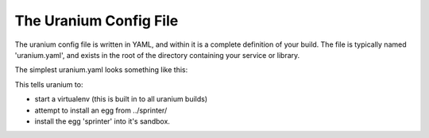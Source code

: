 =======================
The Uranium Config File
=======================

The uranium config file is written in YAML, and within it is a
complete definition of your build. The file is typically named
'uranium.yaml', and exists in the root of the directory containing
your service or library.

The simplest uranium.yaml looks something like this:

.. code-block:: yaml
    # this is an example uranium.yaml file.

    # develop-eggs is a list of directories containing eggs.
    # uranium will install any eggs it can find in these directories
    develop-eggs:
      - ../sprinter/

    # eggs is a list of eggs to install. If an egg is already installed
    # via develop-eggs above, it will ignore the egg declaration here.
    eggs:
      sprinter: null


This tells uranium to:

* start a virtualenv (this is built in to all uranium builds)
* attempt to install an egg from ../sprinter/
* install the egg 'sprinter' into it's sandbox.
